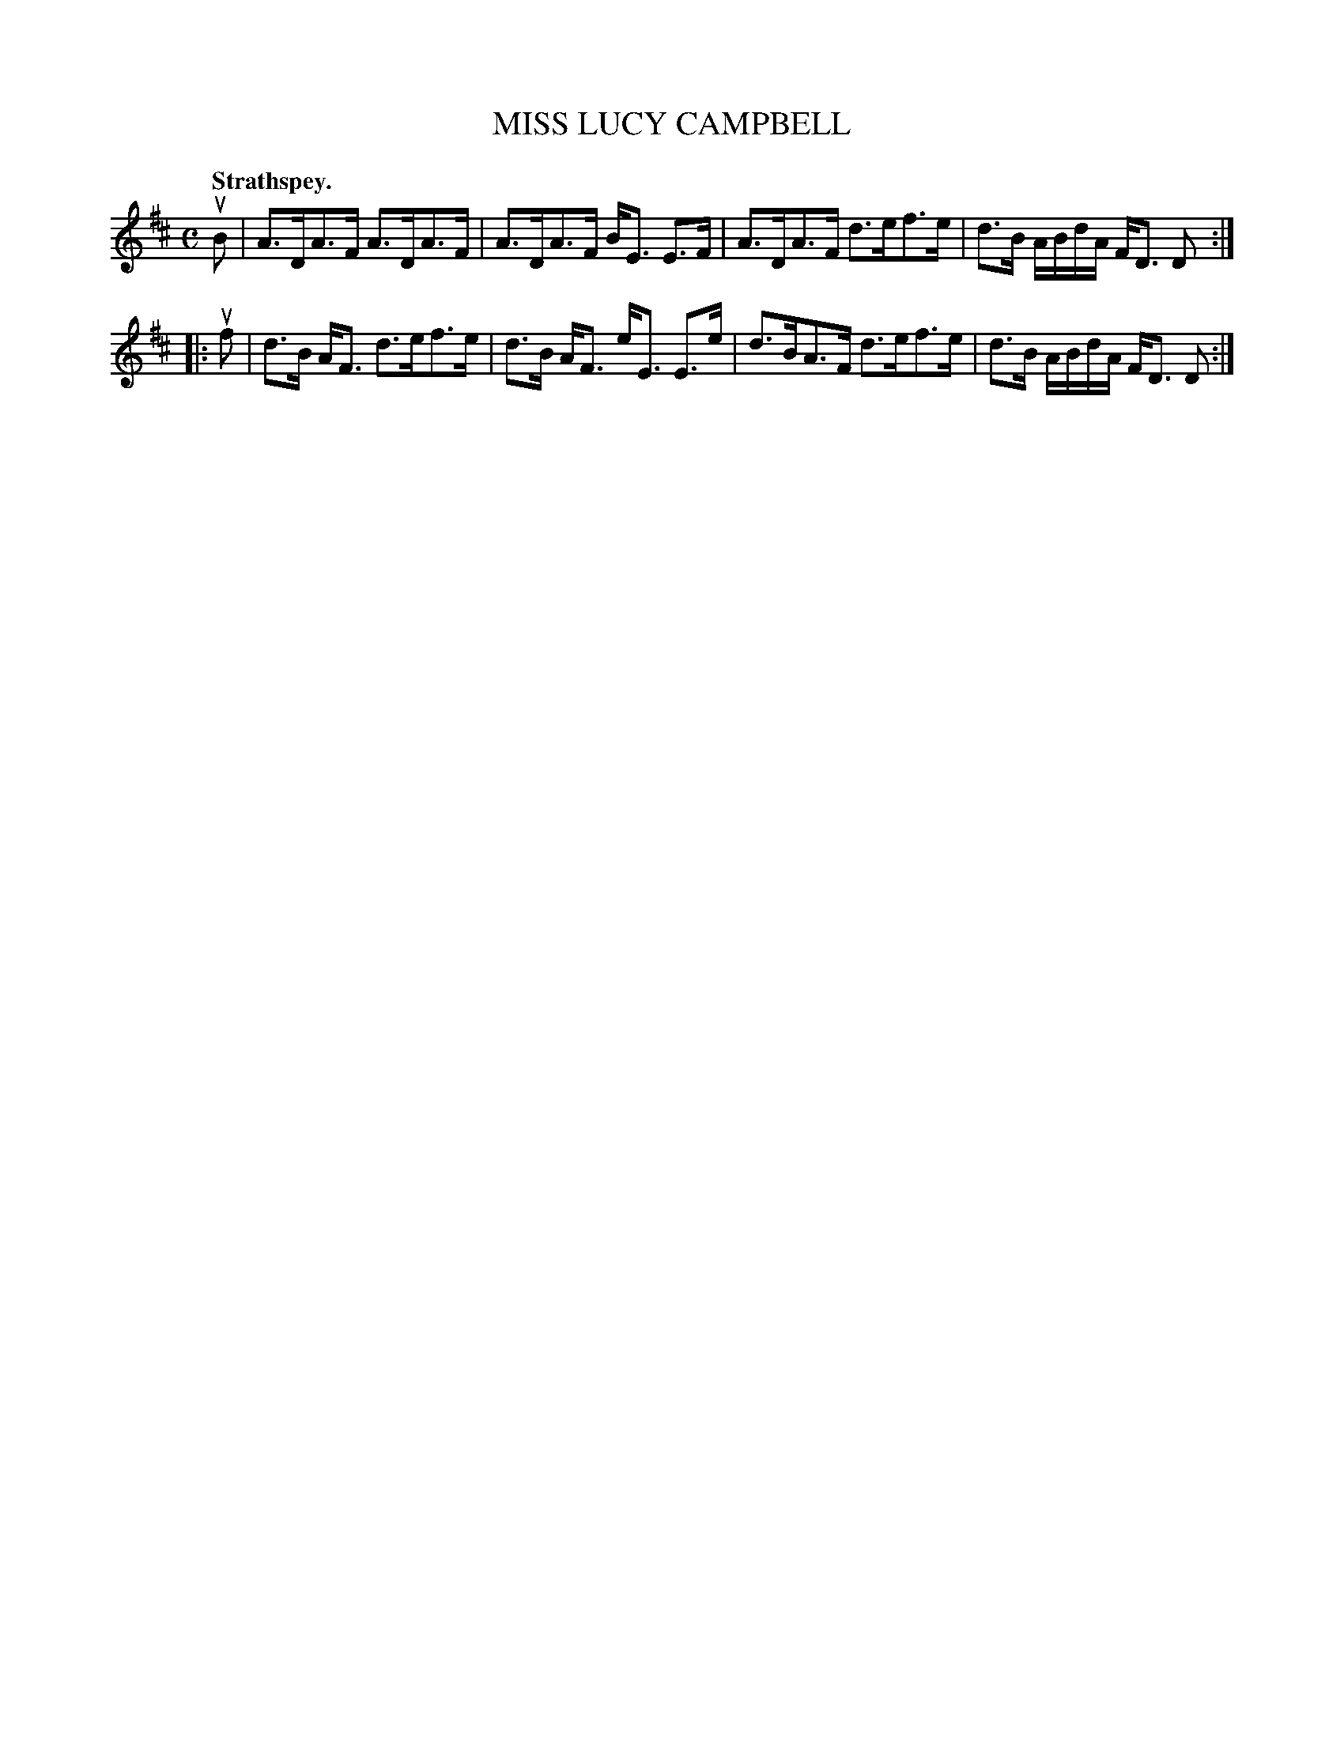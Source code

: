 X: 3009
T: MISS LUCY CAMPBELL
Q:"Strathspey."
R: Strathspey.
%R:strathspey
B: James Kerr "Merry Melodies" v.3 p.4 #9
Z: 2016 John Chambers <jc:trillian.mit.edu>
M: C
L: 1/16
K: D
uB2 |\
A3DA3F A3DA3F | A3DA3F BE3 E3F |\
A3DA3F d3ef3e | d3B ABdA FD3 D2 :|
|: uf2 |\
d3B AF3 d3ef3e | d3B AF3 eE3 E3e |\
d3BA3F d3ef3e | d3B ABdA FD3 D2 :|
